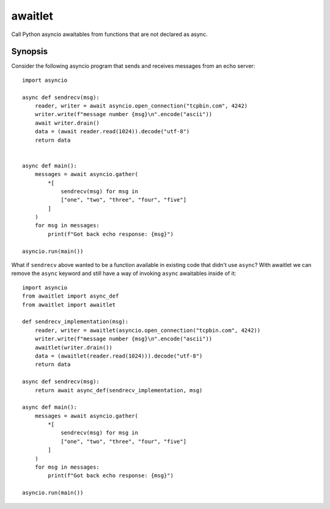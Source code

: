 ========
awaitlet
========

Call Python asyncio awaitables from functions that are not declared
as async.

Synopsis
========

Consider the following asyncio program that sends and receives messages
from an echo server::

    import asyncio

    async def sendrecv(msg):
        reader, writer = await asyncio.open_connection("tcpbin.com", 4242)
        writer.write(f"message number {msg}\n".encode("ascii"))
        await writer.drain()
        data = (await reader.read(1024)).decode("utf-8")
        return data


    async def main():
        messages = await asyncio.gather(
            *[
                sendrecv(msg) for msg in
                ["one", "two", "three", "four", "five"]
            ]
        )
        for msg in messages:
            print(f"Got back echo response: {msg}")

    asyncio.run(main())

What if ``sendrecv`` above wanted to be a function available in existing
code that didn't use ``async``?   With awaitlet we can remove the ``async``
keyword and still have a way of invoking ``async`` awaitables inside
of it::


    import asyncio
    from awaitlet import async_def
    from awaitlet import awaitlet

    def sendrecv_implementation(msg):
        reader, writer = awaitlet(asyncio.open_connection("tcpbin.com", 4242))
        writer.write(f"message number {msg}\n".encode("ascii"))
        awaitlet(writer.drain())
        data = (awaitlet(reader.read(1024))).decode("utf-8")
        return data

    async def sendrecv(msg):
        return await async_def(sendrecv_implementation, msg)

    async def main():
        messages = await asyncio.gather(
            *[
                sendrecv(msg) for msg in
                ["one", "two", "three", "four", "five"]
            ]
        )
        for msg in messages:
            print(f"Got back echo response: {msg}")

    asyncio.run(main())



